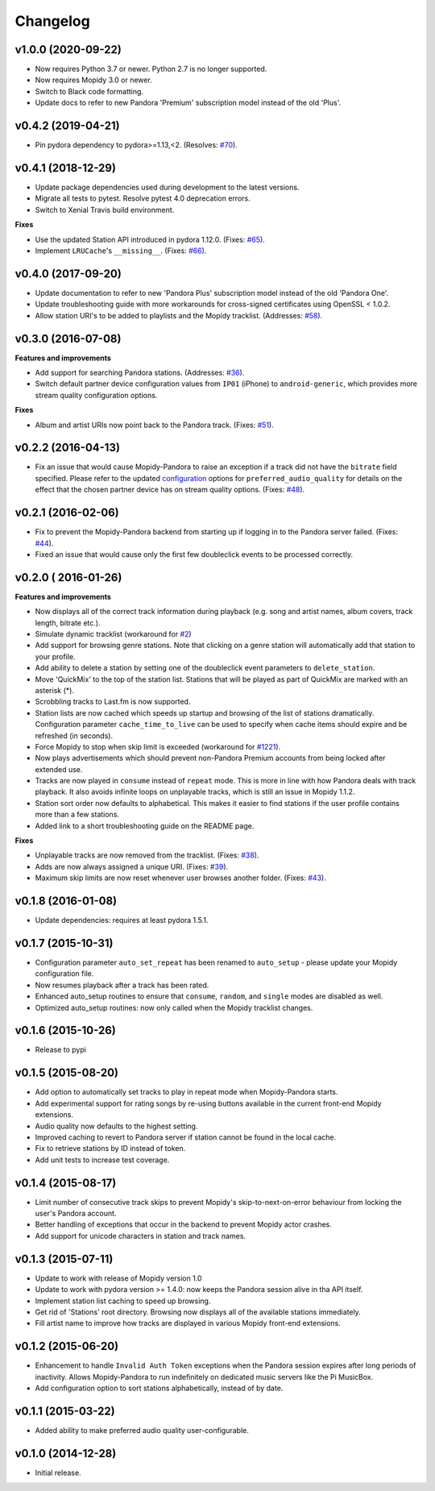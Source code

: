 Changelog
=========

v1.0.0 (2020-09-22)
-------------------

- Now requires Python 3.7 or newer. Python 2.7 is no longer supported.
- Now requires Mopidy 3.0 or newer.
- Switch to Black code formatting.
- Update docs to refer to new Pandora 'Premium' subscription model instead of the old 'Plus'.

v0.4.2 (2019-04-21)
-------------------

- Pin pydora dependency to pydora>=1.13,<2. (Resolves: `#70 <https://github.com/mopidy/mopidy-pandora/issues/70>`_).


v0.4.1 (2018-12-29)
-------------------

- Update package dependencies used during development to the latest versions.
- Migrate all tests to pytest. Resolve pytest 4.0 deprecation errors.
- Switch to Xenial Travis build environment.

**Fixes**

- Use the updated Station API introduced in pydora 1.12.0. (Fixes: `#65 <https://github.com/mopidy/mopidy-pandora/issues/65>`_).
- Implement ``LRUCache``'s ``__missing__``. (Fixes: `#66 <https://github.com/mopidy/mopidy-pandora/issues/66>`_).

v0.4.0 (2017-09-20)
-------------------

- Update documentation to refer to new 'Pandora Plus' subscription model instead of the old 'Pandora One'.
- Update troubleshooting guide with more workarounds for cross-signed certificates using OpenSSL < 1.0.2.
- Allow station URI's to be added to playlists and the Mopidy tracklist. (Addresses: `#58 <https://github.com/mopidy/mopidy-pandora/issues/58>`_).

v0.3.0 (2016-07-08)
-------------------

**Features and improvements**

- Add support for searching Pandora stations. (Addresses: `#36 <https://github.com/mopidy/mopidy-pandora/issues/36>`_).
- Switch default partner device configuration values from ``IP01`` (iPhone) to ``android-generic``, which provides more
  stream quality configuration options.

**Fixes**

- Album and artist URIs now point back to the Pandora track. (Fixes: `#51 <https://github.com/mopidy/mopidy-pandora/issues/51>`_).


v0.2.2 (2016-04-13)
-------------------

- Fix an issue that would cause Mopidy-Pandora to raise an exception if a track did not have the ``bitrate`` field specified.
  Please refer to the updated `configuration <https://github.com/mopidy/mopidy-pandora#configuration>`_ options for
  ``preferred_audio_quality`` for details on the effect that the chosen partner device has on stream quality options.
  (Fixes: `#48 <https://github.com/mopidy/mopidy-pandora/issues/48>`_).

v0.2.1 (2016-02-06)
-------------------

- Fix to prevent the Mopidy-Pandora backend from starting up if logging in to the Pandora server failed.
  (Fixes: `#44 <https://github.com/mopidy/mopidy-pandora/issues/44>`_).
- Fixed an issue that would cause only the first few doubleclick events to be processed correctly.

v0.2.0 ( 2016-01-26)
--------------------

**Features and improvements**

- Now displays all of the correct track information during playback (e.g. song and artist names, album covers, track
  length, bitrate etc.).
- Simulate dynamic tracklist (workaround for `#2 <https://github.com/mopidy/mopidy-pandora/issues/2>`_)
- Add support for browsing genre stations. Note that clicking on a genre station will automatically add that station to
  your profile.
- Add ability to delete a station by setting one of the doubleclick event parameters to ``delete_station``.
- Move 'QuickMix' to the top of the station list. Stations that will be played as part of QuickMix are marked with an
  asterisk (*).
- Scrobbling tracks to Last.fm is now supported.
- Station lists are now cached which speeds up startup and browsing of the list of stations dramatically. Configuration
  parameter ``cache_time_to_live`` can be used to specify when cache items should expire and be refreshed (in seconds).
- Force Mopidy to stop when skip limit is exceeded (workaround for `#1221 <https://github.com/mopidy/mopidy/issues/1221>`_).
- Now plays advertisements which should prevent non-Pandora Premium accounts from being locked after extended use.
- Tracks are now played in ``consume`` instead of ``repeat`` mode. This is more in line with how Pandora deals with
  track playback. It also avoids infinite loops on unplayable tracks, which is still an issue in Mopidy 1.1.2.
- Station sort order now defaults to alphabetical. This makes it easier to find stations if the user profile contains
  more than a few stations.
- Added link to a short troubleshooting guide on the README page.

**Fixes**

- Unplayable tracks are now removed from the tracklist. (Fixes: `#38 <https://github.com/mopidy/mopidy-pandora/issues/38>`_).
- Adds are now always assigned a unique URI. (Fixes: `#39 <https://github.com/mopidy/mopidy-pandora/issues/39>`_).
- Maximum skip limits are now reset whenever user browses another folder. (Fixes: `#43 <https://github.com/mopidy/mopidy-pandora/issues/43>`_).

v0.1.8 (2016-01-08)
-------------------

- Update dependencies: requires at least pydora 1.5.1.

v0.1.7 (2015-10-31)
-------------------

- Configuration parameter ``auto_set_repeat`` has been renamed to ``auto_setup`` - please update your Mopidy
  configuration file.
- Now resumes playback after a track has been rated.
- Enhanced auto_setup routines to ensure that ``consume``, ``random``, and ``single`` modes are disabled as well.
- Optimized auto_setup routines: now only called when the Mopidy tracklist changes.

v0.1.6 (2015-10-26)
-------------------

- Release to pypi

v0.1.5 (2015-08-20)
-------------------

- Add option to automatically set tracks to play in repeat mode when Mopidy-Pandora starts.
- Add experimental support for rating songs by re-using buttons available in the current front-end Mopidy extensions.
- Audio quality now defaults to the highest setting.
- Improved caching to revert to Pandora server if station cannot be found in the local cache.
- Fix to retrieve stations by ID instead of token.
- Add unit tests to increase test coverage.

v0.1.4 (2015-08-17)
-------------------

- Limit number of consecutive track skips to prevent Mopidy's skip-to-next-on-error behaviour from locking the user's
  Pandora account.
- Better handling of exceptions that occur in the backend to prevent Mopidy actor crashes.
- Add support for unicode characters in station and track names.

v0.1.3 (2015-07-11)
-------------------

- Update to work with release of Mopidy version 1.0
- Update to work with pydora version >= 1.4.0: now keeps the Pandora session alive in tha API itself.
- Implement station list caching to speed up browsing.
- Get rid of 'Stations' root directory. Browsing now displays all of the available stations immediately.
- Fill artist name to improve how tracks are displayed in various Mopidy front-end extensions.

v0.1.2 (2015-06-20)
-------------------

- Enhancement to handle ``Invalid Auth Token`` exceptions when the Pandora session expires after long periods of
  inactivity. Allows Mopidy-Pandora to run indefinitely on dedicated music servers like the Pi MusicBox.
- Add configuration option to sort stations alphabetically, instead of by date.

v0.1.1 (2015-03-22)
-------------------

- Added ability to make preferred audio quality user-configurable.

v0.1.0 (2014-12-28)
-------------------

- Initial release.
